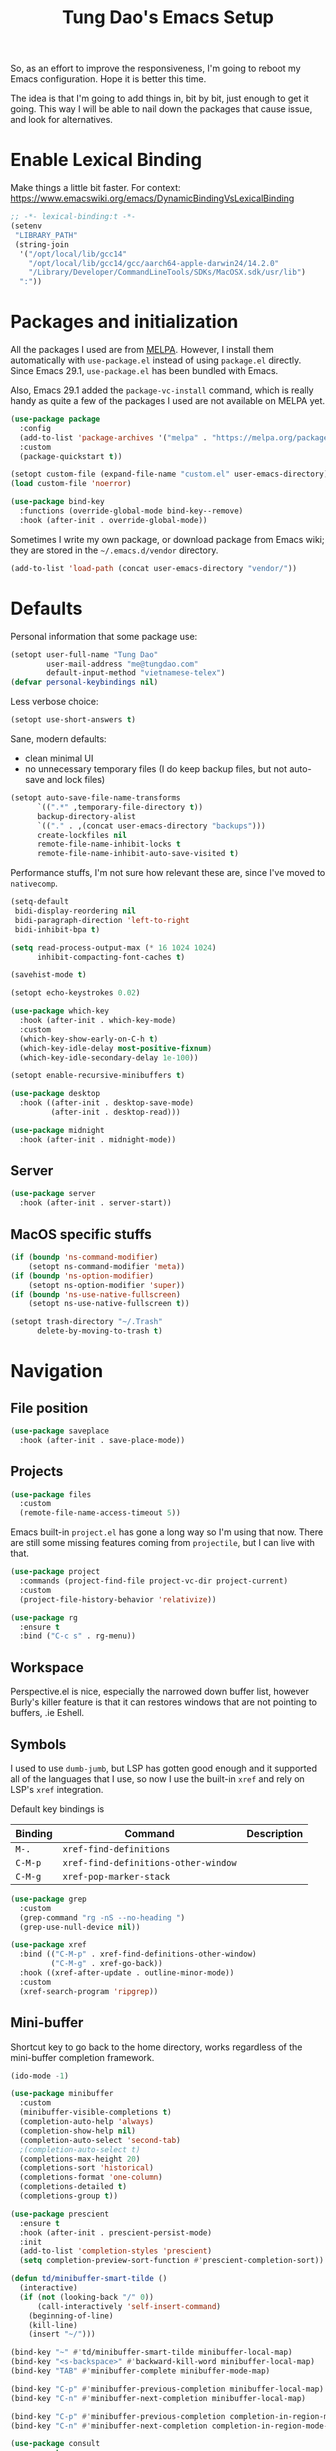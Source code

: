#+title: Tung Dao's Emacs Setup
#+startup: overview
#+property: header-args :tangle "~/.config/emacs/init.el" :results silent

So, as an effort to improve the responsiveness, I'm going to reboot my Emacs
configuration. Hope it is better this time.

The idea is that I'm going to add things in, bit by bit, just enough to get it
going. This way I will be able to nail down the packages that cause issue, and
look for alternatives.

* Enable Lexical Binding

Make things a little bit faster. For context: https://www.emacswiki.org/emacs/DynamicBindingVsLexicalBinding

#+begin_src emacs-lisp
  ;; -*- lexical-binding:t -*-
  (setenv
   "LIBRARY_PATH"
   (string-join
    '("/opt/local/lib/gcc14"
      "/opt/local/lib/gcc14/gcc/aarch64-apple-darwin24/14.2.0"
      "/Library/Developer/CommandLineTools/SDKs/MacOSX.sdk/usr/lib")
    ":"))
#+end_src


* Packages and initialization

All the packages I used are from [[https://melpa.org][MELPA]]. However, I install them automatically
with =use-package.el= instead of using =package.el= directly. Since Emacs 29.1,
=use-package.el= has been bundled with Emacs.

Also, Emacs 29.1 added the =package-vc-install= command, which is really handy as
quite a few of the packages I used are not available on MELPA yet.

#+begin_src emacs-lisp
  (use-package package
    :config
    (add-to-list 'package-archives '("melpa" . "https://melpa.org/packages/") t)
    :custom
    (package-quickstart t))
#+end_src

#+begin_src emacs-lisp
  (setopt custom-file (expand-file-name "custom.el" user-emacs-directory))
  (load custom-file 'noerror)
#+end_src

#+begin_src emacs-lisp
  (use-package bind-key
    :functions (override-global-mode bind-key--remove)
    :hook (after-init . override-global-mode))
#+end_src

Sometimes I write my own package, or download package from Emacs wiki; they
are stored in the =~/.emacs.d/vendor= directory.

#+begin_src emacs-lisp
  (add-to-list 'load-path (concat user-emacs-directory "vendor/"))
#+end_src


* Defaults

Personal information that some package use:

#+begin_src emacs-lisp
  (setopt user-full-name "Tung Dao"
          user-mail-address "me@tungdao.com"
          default-input-method "vietnamese-telex")
  (defvar personal-keybindings nil)
#+end_src

Less verbose choice:

#+begin_src emacs-lisp
  (setopt use-short-answers t)
#+end_src

Sane, modern defaults:

- clean minimal UI
- no unnecessary temporary files (I do keep backup files, but not auto-save
  and lock files)

#+begin_src emacs-lisp
  (setopt auto-save-file-name-transforms
        `((".*" ,temporary-file-directory t))
        backup-directory-alist
        `(("." . ,(concat user-emacs-directory "backups")))
        create-lockfiles nil
        remote-file-name-inhibit-locks t
        remote-file-name-inhibit-auto-save-visited t)
#+end_src

Performance stuffs, I'm not sure how relevant these are, since I've moved to =nativecomp=.

#+begin_src emacs-lisp
  (setq-default
   bidi-display-reordering nil
   bidi-paragraph-direction 'left-to-right
   bidi-inhibit-bpa t)

  (setq read-process-output-max (* 16 1024 1024)
        inhibit-compacting-font-caches t)
#+end_src

#+begin_src emacs-lisp
  (savehist-mode t)
#+end_src

#+begin_src emacs-lisp
  (setopt echo-keystrokes 0.02)
#+end_src

#+begin_src emacs-lisp
  (use-package which-key
    :hook (after-init . which-key-mode)
    :custom
    (which-key-show-early-on-C-h t)
    (which-key-idle-delay most-positive-fixnum)
    (which-key-idle-secondary-delay 1e-100))
#+end_src

#+begin_src emacs-lisp
  (setopt enable-recursive-minibuffers t)
#+end_src

#+begin_src emacs-lisp :tangle no
  (use-package desktop
    :hook ((after-init . desktop-save-mode)
           (after-init . desktop-read)))
#+end_src

#+begin_src emacs-lisp
  (use-package midnight
    :hook (after-init . midnight-mode))
#+end_src

** Server

#+begin_src emacs-lisp
  (use-package server
    :hook (after-init . server-start))
#+end_src


** MacOS specific stuffs

#+begin_src emacs-lisp
  (if (boundp 'ns-command-modifier)
      (setopt ns-command-modifier 'meta))
  (if (boundp 'ns-option-modifier)
      (setopt ns-option-modifier 'super))
  (if (boundp 'ns-use-native-fullscreen)
      (setopt ns-use-native-fullscreen t))

  (setopt trash-directory "~/.Trash"
        delete-by-moving-to-trash t)
#+end_src


* Navigation

** File position

#+begin_src emacs-lisp
  (use-package saveplace
    :hook (after-init . save-place-mode))
#+end_src

** Projects

#+begin_src emacs-lisp
  (use-package files
    :custom
    (remote-file-name-access-timeout 5))
#+end_src

Emacs built-in =project.el= has gone a long way so I'm using that now. There are
still some missing features coming from =projectile=, but I can live with that.

#+begin_src emacs-lisp
  (use-package project
    :commands (project-find-file project-vc-dir project-current)
    :custom
    (project-file-history-behavior 'relativize))
#+end_src

#+begin_src emacs-lisp
  (use-package rg
    :ensure t
    :bind ("C-c s" . rg-menu))
#+end_src

** Workspace

Perspective.el is nice, especially the narrowed down buffer list, however
Burly's killer feature is that it can restores windows that are not pointing to
buffers, .ie Eshell.


** Symbols

I used to use =dumb-jumb=, but LSP has gotten good enough and it supported all
of the languages that I use, so now I use the built-in =xref= and rely on LSP's
=xref= integration.

Default key bindings is

| Binding   | Command                              | Description |
|-----------+--------------------------------------+-------------|
| =M-.=     | =xref-find-definitions=              |             |
| =C-M-p=   | =xref-find-definitions-other-window= |             |
| =C-M-g=   | =xref-pop-marker-stack=              |             |

#+begin_src emacs-lisp
  (use-package grep
    :custom
    (grep-command "rg -nS --no-heading ")
    (grep-use-null-device nil))

  (use-package xref
    :bind (("C-M-p" . xref-find-definitions-other-window)
           ("C-M-g" . xref-go-back))
    :hook ((xref-after-update . outline-minor-mode))
    :custom
    (xref-search-program 'ripgrep))
#+end_src

** Mini-buffer

Shortcut key to go back to the home directory, works regardless of the
mini-buffer completion framework.

#+begin_src emacs-lisp
  (ido-mode -1)

  (use-package minibuffer
    :custom
    (minibuffer-visible-completions t)
    (completion-auto-help 'always)
    (completion-show-help nil)
    (completion-auto-select 'second-tab)
    ;(completion-auto-select t)
    (completions-max-height 20)
    (completions-sort 'historical)
    (completions-format 'one-column)
    (completions-detailed t)
    (completions-group t))

  (use-package prescient
    :ensure t
    :hook (after-init . prescient-persist-mode)
    :init
    (add-to-list 'completion-styles 'prescient)
    (setq completion-preview-sort-function #'prescient-completion-sort))

  (defun td/minibuffer-smart-tilde ()
    (interactive)
    (if (not (looking-back "/" 0))
        (call-interactively 'self-insert-command)
      (beginning-of-line)
      (kill-line)
      (insert "~/")))

  (bind-key "~" #'td/minibuffer-smart-tilde minibuffer-local-map)
  (bind-key "<s-backspace>" #'backward-kill-word minibuffer-local-map)
  (bind-key "TAB" #'minibuffer-complete minibuffer-mode-map)

  (bind-key "C-p" #'minibuffer-previous-completion minibuffer-local-map)
  (bind-key "C-n" #'minibuffer-next-completion minibuffer-local-map)

  (bind-key "C-p" #'minibuffer-previous-completion completion-in-region-mode-map)
  (bind-key "C-n" #'minibuffer-next-completion completion-in-region-mode-map)
#+end_src

#+begin_src emacs-lisp
  (use-package consult
    :ensure t
    :bind (("C-M-l" . consult-line)
           ("C-M-j" . consult-buffer)
           ("M-g b" . consult-bookmark)
           ("M-g y" . consult-yank-from-kill-ring)
           ("M-g t" . consult-theme)
           ("M-g m" . consult-mode-command)
           ("M-g r" . consult-ripgrep)
           ([remap goto-line] . consult-goto-line)
           ([remap switch-to-buffer] . consult-buffer)
           ([remap imenu] . consult-imenu))
    :custom
    (consult-narrow-key (kbd "<"))
    (consult-project-root-function #'vc-root-dir)
    (consult-preview-key nil)
    (xref-show-xrefs-function #'consult-xref)
    (xref-show-definitions-function #'consult-xref))

  (use-package consult-flymake
    :bind ("M-g e" . consult-flymake))
#+end_src

#+begin_src emacs-lisp
  (use-package recentf
    :hook (after-init . recentf-mode)
    :custom
    (recentf-max-saved-items 128)
    :config
    (add-to-list 'recentf-exclude "elpa/.*")
    (add-to-list 'recentf-exclude "__init__.py")
    (add-to-list 'recentf-exclude "_build/*")
    (add-to-list 'recentf-exclude "node_modules/.*"))
#+end_src

#+begin_src emacs-lisp
  (bind-key* "C-;" #'execute-extended-command)
  (global-set-key (kbd "C-l") ctl-x-map)
#+end_src

#+begin_src emacs-lisp :tangle no
  (use-package avy
    :ensure t
    :custom
    (avy-background t)
    :config
    (bind-key* "C-'" 'avy-goto-char))
#+end_src

#+begin_src emacs-lisp :tangle no
  (use-package orderless
    :ensure t
    :init
    ;; Configure a custom style dispatcher (see the Consult wiki)
    ;; (setopt porderless-style-dispatchers '(+orderless-dispatch)
    ;;       orderless-component-separator #'orderless-escapable-split-on-space)
    (setopt completion-styles '(orderless basic)
            completion-category-defaults nil
            completion-category-overrides '((file (styles partial-completion)))))
#+end_src

** Bookmark

#+begin_src emacs-lisp
  (use-package bookmark
    :custom
    (bookmark-save-flag 1))
#+end_src


* Window Management

Temporary "focus" on a buffer by maximizing it in the current frame.

#+begin_src emacs-lisp
  (defun td/toggle-maximize-buffer ()
    "Maximize buffer"
    (interactive)
    (if (= 1 (length (window-list)))
        (jump-to-register '_)
      (progn
        (window-configuration-to-register '_)
        (delete-other-windows))))

  (bind-key* [remap delete-other-windows] #'td/toggle-maximize-buffer)
  (bind-key* "M-C-o" #'td/toggle-maximize-buffer)
  (bind-key* "M-o" #'other-window)
#+end_src

Buffer location customization

#+begin_src emacs-lisp
  (use-package window
    :custom
    (window-min-height 1)
    :config
    (add-to-list 'display-buffer-alist
               '("^\\*claude\\*"
                 (display-buffer-in-side-window)
                 (side . right)
                 (window-width . 0.32)))
    (add-to-list 'display-buffer-alist
                 '("\\*compilation\\*" (display-buffer-reuse-window display-buffer-below-selected)
                   (inhibit-same-window . t)
                   (window-height . 16)))
    (add-to-list 'display-buffer-alist
                 '("\\*Warnings\\*" display-buffer-in-direction
                   (direction . bottom)
                   (window-height . 8)))
    (add-to-list 'display-buffer-alist
                 '("\\*Help\\*"
                   (display-buffer-reuse-window display-buffer-pop-up-window)
                   (inhibit-same-window . t)))
    (add-to-list 'display-buffer-alist
                 '("\\*Org-Babel Error Output\\*" display-buffer-in-direction
                   (direction . bottom)
                   (window-height . 8))))
#+end_src

#+begin_src emacs-lisp
  (use-package window-numbering
    :ensure t
    :hook (after-init . window-numbering-mode))
#+end_src


* General Editing

#+begin_src emacs-lisp
  (use-package editorconfig
    :hook (after-init . editorconfig-mode))
#+end_src

#+begin_src emacs-lisp
  (use-package vundo :ensure t)
#+end_src

#+begin_src emacs-lisp
  (bind-key [remap zap-to-char] #'zap-up-to-char)
#+end_src

#+begin_src emacs-lisp
  (use-package misc
    :custom
    (duplicate-line-final-position -1)
    :bind*
    ("C-c C-d" . duplicate-dwim))
#+end_src

#+begin_src emacs-lisp
  (use-package uniquify
    :custom
    (uniquify-buffer-name-style 'forward))
#+end_src

#+begin_src emacs-lisp
  (use-package ibuffer
    :defer t
    :bind ([remap list-buffers] . ibuffer))
#+end_src

#+begin_src emacs-lisp
  (setopt kill-do-not-save-duplicates t)
#+end_src

Basic settings:

#+begin_src emacs-lisp
    (setq-default
     tab-width 2
     indent-tabs-mode nil
     reb-re-syntax 'string)
#+end_src

Editing utilities:

#+begin_src emacs-lisp
  (use-package crux
    :ensure t
    :bind (;; There's a built-in `switch-to-prev-buffer', but it is less helpful
           ;; since it doesn't allow me to quickly switch between the most
           ;; recent buffers
           ("M-C-]" . crux-switch-to-previous-buffer)
           ("M-J" . join-line)
           ("M-=" . crux-cleanup-buffer-or-region)
           ("C-M-k" . crux-kill-whole-line)
           ("C-c D" . crux-delete-file-and-buffer)
           ("C-c C-o" . crux-open-with)
           ([remap keyboard-quit] . crux-keyboard-quit-dwim)
           ([remap kill-line] . crux-smart-kill-line))
    :config
    ;(crux-with-region-or-buffer indent-region)
    ;(crux-with-region-or-buffer untabify)
    ;(crux-with-region-or-point-to-eol kill-ring-save)
    (setopt kill-do-not-save-duplicates t))

  (bind-key* "C-x C-k" #'kill-current-buffer)
  (bind-key* "C-c r" #'rename-visited-file)
  (bind-key* "s-n" #'next-buffer)
  (bind-key* "s-p" #'previous-buffer)
#+end_src

Make the file executable if starting with "shebang":

#+begin_src emacs-lisp
  (add-hook 'after-save-hook #'executable-make-buffer-file-executable-if-script-p)
#+end_src

** Search and replace

#+begin_src emacs-lisp
  (use-package isearch
    :custom
    (isearch-wrap-pause 'no)
    (isearch-lazy-count t)
    (search-ring-max 256)
    (regexp-search-ring-max 200)
    (search-allow-motion t)
    (isearch-motion-changes-direction t)
    :bind
    ([remap isearch-forward] . isearch-forward-regexp)
    ([remap isearch-backward] . isearch-backward-regexp))
#+end_src

#+begin_src emacs-lisp
  (use-package visual-replace
    :ensure t
    :bind (("M-r" . visual-replace)
           ([remap query-replace] . visual-replace)
           :map isearch-mode-map
           ("M-r" . visual-replace-from-isearch))
    :custom
    (visual-replace-default-to-full-scope t)
    (visual-replace-display-total t)
    (visual-replace-keep-initial-position t)
    :config
    (define-key visual-replace-mode-map (kbd "M-r")
                visual-replace-secondary-mode-map)
    (unbind-key [remap yank] visual-replace-mode-map))
#+end_src

** Long lines

Long lines are annoying. Auto wrap all texts at 80.

#+begin_src emacs-lisp
  (use-package autorevert
    :hook (after-init . global-auto-revert-mode)
    :custom
    (auto-revert-avoid-polling t)
    (auto-revert-interval 5)
    (auto-revert-check-vc-info t))

  (setq-default
   comment-auto-fill-only-comments t
   fill-column 80)

  (add-hook 'text-mode-hook #'turn-on-auto-fill)
#+end_src

** Whitespace

Cleanup whitespaces automatically on save.

#+begin_src emacs-lisp
  (use-package whitespace
    :commands (whitespace-cleanup)
    :hook (before-save . whitespace-cleanup)
    :config
    ;; (setopt whitespace-style (remove 'newline-mark whitespace-style))
    )
#+end_src

** Parenthesis

Parenthesis come in pairs, that's why they are cumbersome to deal with.

#+begin_src emacs-lisp
  (use-package paren
    :hook (after-init . show-paren-mode)
    :custom
    (show-paren-delay 0)
    (show-paren-context-when-offscreen 'overlay))

  (use-package elec-pair
    :hook (after-init . electric-pair-mode))
#+end_src

#+begin_src emacs-lisp
  (use-package surround
    :ensure t
    :bind-keymap ("C-M-s" . surround-keymap))
#+end_src

#+begin_src emacs-lisp
  (defun td/mark-line-dwim ()
    (interactive)
    (call-interactively #'beginning-of-line)
    (call-interactively #'set-mark-command)
    (call-interactively #'end-of-line))

  (bind-key "M-C-SPC" #'td/mark-line-dwim)

  (use-package delsel
    :hook (after-init . delete-selection-mode))
#+end_src

** Snippets

I've since switched to =Tempel= instead of =Yasnippet=. With Copilot, the
suggestions is my snippet/template. Coupled with Eglot/LSP for
function/method-based templates, I rarely need a library of
snippets/templates. For the occasional needs that is specific to me/my workflow,
a more minimal template library like =Tempo=/=Tempel= is suffice.

I settled with =Tempel=, it polished some of the rough edges with =Tempo=, namely:

- Per-language/major-mode templates. =Tempo= does support this in the form of
  tags, however it requires some glue code, while =Tempel= has built-in support
- Temporary key map for moving between placeholders/poi/marks

Since the template definition is compatible between the 2, I can easily move to
=Tempo= in the future if it added support for the 2 points above.

#+begin_src emacs-lisp
  (use-package tempel
    :ensure t
    :hook (after-init . global-tempel-abbrev-mode)
    :bind (("M-+" . tempel-complete)
           ("M-*" . tempel-insert)))
#+end_src

Tempo integration code for future reference:

#+begin_src emacs-lisp :tangle no
  (defun td/tempo-space-dwim ()
    (interactive "*")
    (or (tempo-expand-if-complete) (insert " ")))

  (defun td/tempo-forward-mark-dwim ()
    (interactive)
    (or (tempo-forward-mark) (forward-paragraph)))

  (use-package tempo
    :functions (tempo-define-template tempo-expand-if-complete)
    :bind (("M-+" . tempo-complete-tag)
           ("SPC" . td/tempo-space-dwim)
           ("M-}" . td/tempo-forward-mark-dwim))
    :custom
    (tempo-insert-region t)
    :init
    (tempo-define-template tempo-expand-if-complete)))
#+end_src

** Alignment

#+begin_src emacs-lisp
  (use-package align
    :bind (("C-c =" . align))
    :config
    (add-to-list 'align-rules-list
                 '(js-object-props
                   (modes . '(js-mode js2-mode js-ts-mode tsx-ts-mode))
                   (regexp . "\\(\\s-*\\):")
                   (spacing . 0)))
    (add-to-list 'align-rules-list
                 '(css-declaration
                   (modes . '(css-mode css-ts-mode))
                   (regexp . "^\\s-*\\w+:\\(\\s-*\\).*;")
                   (group 1)))
    (add-to-list 'align-rules-list
                 '(haskell-record-fields
                   (modes . '(haskell-mode))
                   (regexp . "\\(\\s-*\\)::")
                   (spacing . 1)))
    (add-to-list 'align-rules-list
                 '(haskell-aeson-fields
                   (modes . '(haskell-mode))
                   (regexp . "\\(\\s-*\\).=")
                   (spacing . 1))))
#+end_src

** Diff

#+begin_src emacs-lisp
  (use-package ediff
    :defer t
    :custom
    (ediff-keep-variants nil)
    (ediff-window-setup-function 'ediff-setup-windows-plain)
    (ediff-split-window-function 'split-window-horizontally))
#+end_src


* Shell and remote

#+begin_src emacs-lisp
  (use-package exec-path-from-shell
    :ensure t
    :hook (after-init . exec-path-from-shell-initialize))
#+end_src

#+begin_src emacs-lisp
  (use-package envrc
    :ensure t
    :hook (after-init . envrc-global-mode))
#+end_src

#+begin_src emacs-lisp
  (use-package comint
    :bind ("C-c C-l" . comint-clear-buffer)
    :custom
    (comint-terminfo-terminal "dumb-emacs-ansi"))
#+end_src


** Tramp

#+begin_src emacs-lisp
  (use-package tramp
    :custom
    (tramp-allow-unsafe-temporary-files t)
    (tramp-default-method "ssh")
    (tramp-use-scp-direct-remote-copying t)
    (tramp-copy-size-limit (* 1024 1024))
    (tramp-verbose 2)
    :config
    (add-to-list 'auth-sources (expand-file-name "authinfo.gpg" user-emacs-directory))
    (add-to-list 'auth-sources 'macos-keychain-generic t)
    (connection-local-set-profile-variables
     'remote-direct-async-process
     '((tramp-direct-async-process . t)))
    (connection-local-set-profiles
     '(:application tramp :protocol "scp")
     'remote-direct-async-process))
#+end_src

Some speedup for Tramp:

#+begin_src emacs-lisp
  (use-package vc
    :custom
    (vc-follow-symlinks t)
    (vc-handled-backends '(Git))
    (vc-ignore-dir-regexp (format "\\(%s\\)\\|\\(%s\\)" vc-ignore-dir-regexp tramp-file-name-regexp)))
#+end_src


* Programming

Native LSP support via =Eglot= since Emacs 29.1

#+begin_src emacs-lisp
  (use-package eglot
    :hook ((js-ts-mode . eglot-ensure)
           (typescript-ts-mode . eglot-ensure)
           (tsx-ts-mode . eglot-ensure)
           (go-ts-mode . eglot-ensure)
           (ocaml-ts-mode . eglot-ensure)
           (kotlin-ts-mode . eglot-ensure)
           (scala-ts-mode . eglot-ensure))
    :bind ("C-c M-a" . eglot-code-actions)
    :custom
    (eglot-auptoshutdown t)
    (eglot-ppprefer-plaintext t)
    (eglot-events-buffer-config '(:size 0))
    (eglot-connect-timeout 300)
    (eglot-ignored-server-capabilities '(:documentFormattingProvider
                                         :documentRangeFormattingProvider
                                         :documentOnTypeFormattingProvider
                                         :documentHighlightProvider))
    (eglot-extend-to-xref t)
    (eglot-code-action-indications '(mode-line))
    :config
    (add-to-list 'eglot-server-programs '((neocaml-mode :language-id "ocaml") . ("ocamllsp")))
    (add-to-list 'eglot-server-programs '(ocaml-ts-mode "ocamllsp"))
    (add-to-list 'eglot-server-programs '((swift-ts-mode :language-id "swift") . ("/Applications/Xcode.app/Contents/Developer/Toolchains/XcodeDefault.xctoolchain/usr/bin/sourcekit-lsp")))
    (add-to-list 'eglot-server-programs '((swift-mode :language-id "swift") . ("/Applications/Xcode.app/Contents/Developer/Toolchains/XcodeDefault.xctoolchain/usr/bin/sourcekit-lsp")))
    (add-to-list 'eglot-server-programs '(kotlin-ts-mode "kotlin-language-server" "--stdio"))
    (add-to-list 'eglot-server-programs '((web-mode :language-id "typescriptreact") "typescript-language-server" "--stdio"))
    (add-to-list 'eglot-server-programs '(scala-ts-mode "metals")))
#+end_src

#+begin_src emacs-lisp :tangle no
  (use-package swift-ts-mode
    :ensure t)
#+end_src

#+begin_src emacs-lisp
  (use-package swift-mode
    :ensure t)
#+end_src

#+begin_src emacs-lisp :tangle no
  (use-package eldoc
    :config
    (setopt eldoc-display-functions '(eldoc-display-in-buffer)))
#+end_src

Native Tree-sitter support since Emacs 29

The swift one is a bit tricky. The =parser.c= and =grammar.json= files are auto-generated, we need to download them from the CI build (https://github.com/alex-pinkus/tree-sitter-swift), then copy them to the source folder. After that we can use the following function call to build it:

#+begin_src emacs-lisp :tangle no
  (treesit--install-language-grammar-1
   "/Users/tung/.config/emacs/tree-sitter"
   'swift
   "https://github.com/alex-pinkus/tree-sitter-swift.git"
   "main"
   "/Users/tung/Projects/personal/tree-sitter-swift")
#+end_src

TODO: automating the entire process

#+begin_src emacs-lisp
  (defun td/treesit-mark-node (node)
    (goto-char (treesit-node-start node))
    (call-interactively #'set-mark-command)
    (goto-char (treesit-node-end node)))

  (defun td/tressit-expand-region ()
    "Poor man's expand-region, worked surprisingly well for me"
    (interactive)
    (if (treesit-language-at (point))
        (let ((start (if (region-active-p) (region-beginning) 1))
              (end (if (region-active-p) (region-end) 1))
              (node (if (region-active-p)
                        (treesit-node-parent
                         (treesit-node-on (region-beginning) (region-end)))
                      (treesit-node-at (point)))))
          (if (or (/= start (treesit-node-start node))
                  (/= end (treesit-node-end node)))
              (td/treesit-mark-node node)
            (forward-char)
            (td/tressit-expand-region)))
      (mark-sexp 1 t)))

  (bind-key "M--" #'td/tressit-expand-region)

  (use-package treesit
    :functions (treesit-node-on
                treesit-node-at
                treesit-node-parent
                treesit-node-start
                treesit-node-end
                treesit-node-prev-sibling)
    :config
    (add-to-list 'treesit-language-source-alist '(kotlin . ("https://github.com/fwcd/tree-sitter-kotlin.git")))
    (add-to-list 'treesit-language-source-alist '(protobuf . ("https://github.com/casouri/tree-sitter-module.git")))
    (add-to-list 'treesit-language-source-alist '(swift . ("https://github.com/alex-pinkus/tree-sitter-swift.git"))))

  (defun td/treesit-indent-debug (n p _bol)
    (message
     "treesit-indent-debug: %s %s %s"
     n p (treesit-node-prev-sibling n)))

  (defun td/treesit-tag-start (_n p _bol)
    (save-excursion
      (goto-char (treesit-node-start p))
      (search-forward "<")
      (- (point) 1)))

  (defun td/treesit-tag-sibling (n p bol)
    (when treesit--indent-verbose
      (td/treesit-indent-debug n p bol))
    (let* ((tag (treesit-parent-until
                 p
                 (rx (or "jsx_closing_element" "jsx_element" "jsx_self_closing_element"))))
           (prev (treesit-node-prev-sibling tag)))
      (when treesit--indent-verbose
        (message "tag: %s, prev: %s" tag prev))
      (cond
       ((treesit-node-match-p prev (rx "jsx_opening_element"))
        ;; This is the first child, need to check the parent tag
        (let ((parent-tag (treesit-parent-until tag "jsx_element")))
          (+ (td/treesit-tag-start tag parent-tag 0) typescript-ts-mode-indent-offset)))
       ((treesit-node-match-p tag (rx "jsx_closing_element"))
        (let ((parent-tag (treesit-parent-until tag "jsx_element")))
          (td/treesit-tag-start tag parent-tag 0)))
       (t (save-excursion
            (goto-char (treesit-node-start prev))
            (while (and (<= (point) (point-max))
                        (looking-at (rx (| whitespace control)) t))
              (forward-char))
            (point))))))

  (defvar td/tsx-additional-indent-rules
    '(((match nil "<") td/treesit-tag-sibling 0)
      ((parent-is "jsx_text") parent-bol 2)
      ((node-is "jsx_closing_element") td/treesit-tag-start 0)
      ((match "/" "jsx_self_closing_element") td/treesit-tag-start 0)
      ((match ">" "jsx_opening_element") td/treesit-tag-start 0)
      ((parent-is "jsx_opening_element") td/treesit-tag-start 2)
      ((parent-is "jsx_self_closing_element") td/treesit-tag-start 2)))

  (defun td/fix-tsx-indentation ()
    (setq-local
     treesit-simple-indent-rules
     (list (cons 'tsx (append td/tsx-additional-indent-rules (cdar (typescript-ts-mode--indent-rules 'tsx)))))))

  (use-package typescript-ts-mode
    :mode (("\\.ts\\'" . typescript-ts-mode)
           ("\\.tsx\\'" . tsx-ts-mode))
    ;:hook ((tsx-ts-mode . td/fix-tsx-indentation))
    )

  (use-package go-ts-mode
    :mode (("go.mod$" . go-mod-ts-mode)
           ("\\.go\\'" . go-ts-mode))
    :custom
    (go-ts-mode-indent-offset 2))

  (setopt
   major-mode-remap-alist
   '((js-mode . js-ts-mode)
     (typescript-mode . typescript-ts-mode)
     (json-mode . json-ts-mode)
     (css-mode . css-ts-mode)
     ;; (python-mode . python-ts-mode)
     ))
#+end_src

#+begin_src emacs-lisp :tangle no
  (use-package scala-ts-mode
    :ensure t
    :mode (("\\.scala\\'" . scala-ts-mode)
           ("build.mill'" . scala-ts-mode)))
#+end_src

** Auto completion

I use auto completion sparingly.

#+begin_src emacs-lisp
  (use-package dabbrev
    :bind (("M-/" . dabbrev-completion)
           ("C-M-/" . completion-at-point)))

  (defun td/expand-lines ()
    (interactive)
    (let ((hippie-expand-try-functions-list
           '(try-expand-line)))
      (call-interactively 'hippie-expand)))

  (bind-key "C-x C-l" #'td/expand-lines)
#+end_src

#+begin_src emacs-lisp
  (use-package gptel-anthropic
    :functions gptel-make-anthropic)
  (use-package gptel-org)
  (use-package gptel
    :ensure t
    :bind ("C-l c" . gptel-menu)
    :hook (gptel-mode . visual-line-mode)
    :custom
    (gptel-model 'claude-sonnet-4-20250514)
    (gptel-default-mode 'org-mode)
    :config
    (setopt gptel-backend
            (gptel-make-anthropic
                "Claude"
              :stream t :key (auth-source-pick-first-password :host "claude" :max 1))))
#+end_src

** Error checking

#+begin_src emacs-lisp
  (use-package flymake
    :defer t
    :bind (:map flymake-mode-map
                ("C-c e n" . flymake-goto-next-error)
                ("C-c e p" . flymake-goto-prev-error)))
#+end_src

** Version Control

Git has won the version control war, everyone uses Git now. Emacs'
built-in VC has great support for git but Magit is godsend.

#+begin_src emacs-lisp
  (use-package magit
    :ensure t
    :bind ("C-x p v" . magit)
    :custom
    (magit-display-buffer-function 'magit-display-buffer-fullframe-status-v1)
    (magit-show-long-lines-warning nil)
    :config
    (remove-hook 'server-switch-hook 'magit-commit-diff)
    (remove-hook 'with-editor-filter-visit-hook 'magit-commit-diff))
#+end_src

** Compile

I use =compile= not only for compilation but also as a generic method to run
repetitive tasks. For example, I to run unit tests repeatedly, I first run
=M-x compile= with the test commands. Subsequence =recompile= call will
re-run the tests.

#+begin_src emacs-lisp
  (use-package compile
    :bind ("C-c m" . recompile)
    :hook (compilation-filter . ansi-color-compilation-filter)
    :custom
    (compilation-ask-about-save nil)
    (compilation-scroll-output t)
    :config
    (remove-hook 'compilation-mode-hook #'tramp-compile-disable-ssh-controlmaster-options))
#+end_src

** Code folding

#+begin_src emacs-lisp
  (use-package treesit-fold
    :ensure t
    :hook ((after-init . global-treesit-fold-mode)
           ;(after-init . global-treesit-fold-indicators-mode)
           (treesit-fold-mode . treesit-fold-line-comment-mode))
    :config
    (define-fringe-bitmap 'treesit-fold-indicators-fr-plus
      [#b01100000
       #b00110000
       #b00011000
       #b00001100
       #b00011000
       #b00110000
       #b01100000
       #b00000000])
    (define-fringe-bitmap 'treesit-fold-indicators-fr-minus-tail
      [#b00000000
       #b10000010
       #b11000110
       #b01101100
       #b00111000
       #b00010000
       #b00000000
       #b00000000])
    (define-fringe-bitmap 'treesit-fold-indicators-fr-center
      (vector #b00000000))
    (define-fringe-bitmap 'treesit-fold-indicators-fr-end-left
      (vector #b00000000)))
#+end_src

** Web Development

#+begin_src emacs-lisp
  (defun td/format-html-attributes ()
    (interactive)
    (save-excursion
      (re-search-backward "<")
      (while (not (looking-at "[\n\r/]"))
        (re-search-forward "\s+[^=]+=")
        (goto-char (match-beginning 0))
        (newline-and-indent))))

  (bind-key "C-M-=" #'td/format-html-attributes)
#+end_src

#+begin_src emacs-lisp
  (use-package emmet-mode
    :ensure t
    :hook (mhtml-mode . emmet-mode)
    :bind ("C-M-<return>" . emmet-expand-line)
    :config
    (unbind-key "C-j" emmet-mode-keymap))
#+end_src

#+begin_src emacs-lisp
  (use-package sgml-mode
    :mode (("\\.svg" . sgml-mode)))
#+end_src

** CSS

#+begin_src emacs-lisp
  (use-package css-mode
    :mode ("\\.css\\'" . css-ts-mode)
    :custom
    (css-indent-offset 2))
#+end_src

** JavaScript

Like most people I used to use =js2-mode= for all my JavaScript editing,
including JSX. Since I'm no longer write as much JavaScript, and I will use
=es-lint= for syntax checking anyways, I think I'm going to give the built-in
=js-mode= a try.

#+begin_src emacs-lisp
  (use-package js
    :mode (("\\.eslintrc$" . json-ts-mode))
    :mode (("\\.mjs$" . js-ts-mode))
    :custom
    (js-indent-level 2)
    (js-indent-first-init 'dynamic)
    (js-switch-indent-offset 2)
    (js-enabled-frameworks '(javascript)))
#+end_src

** Python

** OCaml

I'm a Python veteran. When I have the opportunity to, I tried to use
Haskell. Recently I have been looking into OCaml, it seems like a very good,
practical choice.

The following are the issues I have working in Python and Haskell, they are the
reason I'm considering OCaml as my main language. Hopefully I'll get a better
experience with OCaml. Besides the fact that OCaml is strongly-typed and can be
used for both the web and server, following are my bad experiences with either
Python or Haskell:

1. Python:
   - No good package manager: poetry used to be the silver bullet, combining
     =pyenv= and =pipenv=, while also fixing their issues. For what it's worth,
     Poetry is miles better than the previous solutions, yet it still suffers
     from problems that are unbearable for me.
   - The lack of types. That alone is a serious drawback for me. Sure I can add
     type annotations and use mypy, but unless libraries are also shipped with
     type definitions, those provides very limited guarantee, which defeats the
     purpose of having types in the first place.
   - Library breaking changes: cryptonite changed and broke my code producing
     APNS push packages. It can't be detected until it's shipped to production,
     so it's really bad.

   2. Haskell
      - Stack breaks.
      - The compiler is slow, and there's no good story regarding cross-compile. My
        guess is that the runtime is so sophisticated that it has to be linked to
        at least libc, hence making producing static binaries much harder.
      - Lack of production oriented library/framework. It's kind of like with
        Clojure, the libraries are there and they are excellent, but there is no
        standard bundle requiring a lot of wiring setting up a project. OCaml has Sihl.
      - I was told that OCaml is worse than Haskell regarding libraries, but in my
        experience that is not true. OCaml might have less libraries, but they are
        much more comprehensive and well-maintained. A lot of the libraries in the
        Haskell world seems to be a one-off experiment, or an one-time job then
        abandoned at best. (I'm talking about iCalendar, and there are many other cases).

#+begin_src emacs-lisp
  (use-package neocaml
    :vc (:url "https://github.com/bbatsov/neocaml" :rev :newest)
    :custom
    (neocaml-repl-program-name "dune")
    (neocaml-repl-program-args '("utop" "." "--" "-short-paths")))

  (use-package utop
    :ensure t
    :custom
    (utop-command "dune utop . -- -emacs"))
#+end_src

** Java

** Kotlin

#+begin_src emacs-lisp
  (use-package kotlin-ts-mode
    :ensure t
    :mode (("\\.kt\\'" . kotlin-ts-mode)
           ("\\.kts\\'" . kotlin-ts-mode)))
#+end_src

** Terraform

#+begin_src emacs-lisp
  (use-package terraform-mode
    :ensure t
    :mode (("\\.tf" . terraform-mode))
    :custom (terraform-format-on-save t))
#+end_src

** SQL

#+begin_src emacs-lisp
  (use-package sql
    :custom
    (sql-postgres-login-params
     '((user :default "postgres")
       (database :default "postgres")
       (server :default "localhost")
       (port :default 5432)))
    (sql-mysql-login-params
     '((user :default "root")
       (database :default "mysql")
       (server :default "root")
       (port :default 3306))))
#+end_src

** Misc

These are supports for other stuffs that I used:

#+begin_src emacs-lisp
  (use-package yaml-ts-mode
    :mode (("\\.yaml$" . yaml-ts-mode))
    :hook (yaml-ts-mode . display-line-numbers-mode))
#+end_src

#+begin_src emacs-lisp
  (use-package graphql-ts-mode
    :ensure t
    :mode ("\\.graphql\\'" "\\.gql\\'")
    :init
    (with-eval-after-load 'treesit
      (add-to-list 'treesit-language-source-alist
                   '(graphql "https://github.com/bkegley/tree-sitter-graphql"))))
#+end_src


* Document and management

I use Org for almost everything. Blogging, task management, API documentation,
literate programming.

** Tracking and tasks management

I tried many management tools: Wunderlist, Todoist, Google Calendar
.etc. However all of them are missing something really crucial for me. For
example Wunderlist has agenda overview, but lacks adding note to
tasks. Evernote has execllent note support, but their project management is
just barebone, not much than a todo list.

Org on the other hand lacks notification and ubiquitous access. I'm looking
for a solution though.

Here's my basic Org setup:

- A default =inbox.org= on Desktop for tasks capturing and project management
- Nicer display with inline images
- Enable GTD todo keyword sequence and time logging

#+begin_src emacs-lisp
  (use-package ob-plantuml
    :custom
    (org-plantuml-jar-path "/opt/local/share/java/plantuml/plantuml.jar"))

  (defun td/org-electric-pair ()
    (setq-local
     electric-pair-inhibit-predicate
     `(lambda (c)
        (if (char-equal c ?<) t (,electric-pair-inhibit-predicate c)))))

  (use-package org
    :hook ((org-mode . org-indent-mode)
           (org-mode . visual-line-mode)
           (org-mode . td/org-electric-pair))
    :custom
    (org-directory "~/Documents/Journal")
    (org-default-notes-file (expand-file-name "inbox.org" org-directory))
    (org-agenda-files `(,org-directory))
    (org-agenda-skip-unavailable-files t)
    (org-hide-leading-stars t)
    (org-clock-persist 'history)
    ;; (org-refile-targets '(("~/Desktop/archive.org" . (:level . 1))))
    (org-startup-with-inline-images t)
    (org-todo-keywords
     '((sequence "TODO(t@)" "WAITING(w@)" "|" "DONE(d@/!)" "CANCELED(c@)")))
    (org-src-fontify-natively t)

    :config
    (require 'org-tempo)
    (org-clock-persistence-insinuate)
    (org-babel-do-load-languages
     'org-babel-load-languages
     '((emacs-lisp . t)
       (http . t)
       (plantuml . t)
       (python . t)
       (shell . t)
       (js . t)
       (kotlin . t)
       (sql . t)
       (sql-mode . t))))

  (use-package ob-sql-mode
    :ensure t)

  (use-package sql-clickhouse
    :defer t)
#+end_src

Agenda overview and filtering. Org provides a bunch of quick overviews:

| Binding                | Description                                   |
|------------------------+-----------------------------------------------|
| =C-c o a t=, =C-c o t= | List the TODO items                           |
|------------------------+-----------------------------------------------|
| =C-c o a #=            | List stuck projects, see =org-stuck-projects= |
|------------------------+-----------------------------------------------|
| =C-c o a s=            | Search Org headers                            |

Stuck projects are:

- Top level outlines that have the tag =project=
- Without holding state (waiting/done/canceled)
- But don't have any todo items

#+begin_src emacs-lisp
  (use-package org-agenda
    :bind (("C-c o a" . org-agenda)
           ("C-c o t" . org-todo-list))
    :custom
    (org-agenda-restore-windows-after-quit t)
    (org-agenda-window-setup 'current-window)
    (org-stuck-projects
     '("+project+LEVEL=1/-WAITING-DONE-CANCELED" ("TODO" "WAITING") nil "")))
#+end_src

** Note taking

As stated earlier, I practice GTD. Working projects and new stuffs go to
=inbox.org= file. Old tasks are archived to =archive.org=. Here's my
=org-capture= templates to dump stuffs to =inbox/note=

#+begin_src emacs-lisp
  (use-package org-capture
    :bind* (("C-c o c" . org-capture))
    :custom
    (org-capture-templates
     `(("t" "Inbox item" entry
        (file+headline "~/Desktop/inbox.org" "Inbox") nil)
       ("l" "TIL" entry
        (file+olp+datetree "~/Desktop/inbox.org" "TIL") nil
        :jump-to-captured t)
       ("b" "Blog" entry
        (file+olp+datetree "~/Desktop/inbox.org" "Blog") nil
        :jump-to-captured t))))
#+end_src

** Literate programming

Org Babel for literate programming and API documentation.

#+begin_src emacs-lisp
  (use-package ob-core
    :defer t
    :hook (org-babel-after-execute . org-display-inline-images)
    :custom
    (org-confirm-babel-evaluate nil))

  (use-package ob-http
    :defer t
    :ensure t
    :custom
    (ob-http:max-time 180)
    (ob-http:remove-cr t))

  (use-package ob-python
    :defer t
    :custom
    (org-babel-python-command "python3.12"))
#+end_src

** Spell checking

#+begin_src emacs-lisp :tangle no
  (use-package ispell
    :bind ("s-i" . ispell-word)
    :custom
    (ispell-program-name "aspell")
    (ispell-extra-args
     '("--sug-mode=ultra" "--lang=en_US" "--personal=~/.emacs.d/dictionary"))
    (ispell-skip-html t)
    (ispell-silently-savep t)
    (ispell-really-aspell t))

  (use-package flyspell
    :defer t
    :hook (org-mode . flyspell-mode))
#+end_src


* Appearance

I love eye candy <3. I put quite a lot of efforts to make Emacs look
the way I liked.

#+begin_src emacs-lisp
  (setopt inhibit-startup-screen t
          visible-bell nil
          ;ring-bell-function 'ignore
          scroll-preserve-screen-position t
          scroll-margin 8
          scroll-conservatively 101
          auto-window-vscroll nil)

  (pixel-scroll-precision-mode t)
#+end_src

I have a 2k display, and used to run a HiDPI hack for macOS. Recently I got a
new Mac and tired of running it. So here it goes:

#+begin_src emacs-lisp
  (defun td/adapt-font-size (&optional frame)
    (let* ((attrs (frame-monitor-attributes frame))
           (size (alist-get 'mm-size attrs))
           (geometry (alist-get 'geometry attrs))
           (ppi (/ (caddr geometry) (/ (car size) 25.4))))
      ;;(message "PPI: %s" ppi)
      (if (> ppi 120)
          (set-face-attribute 'default frame :height 140)
        (set-face-attribute 'default frame :height 160))))

  (add-function :after after-focus-change-function #'td/adapt-font-size)
  (add-hook 'after-make-frame-functions #'td/adapt-font-size)
#+end_src

I use mouse scroll a lot, and with the default key binding it would accidentally
change the text scale. I don't want this behavior, hence unbind the key here.

#+begin_src emacs-lisp
  (unbind-key "C-<mouse-5>")
  (unbind-key "C-<mouse-4>")
  (unbind-key "C-<wheel-down>")
  (unbind-key "C-<wheel-up>")
#+end_src

Default window configuration: half-left of the screen, no scroll bars, no menu
bars, no cursor blinking. And btw, nothing beats the classic Monaco. "Menlo",
"Source Code Pro" and "Fira Code" come close, currently I have to use them for
bold and ligatures support :(.

#+begin_src emacs-lisp
  (setopt
   default-frame-alist
   `((left-fringe . 8) (right-fringe . 4)
     (border-width . 0) (internal-border-width . 0)
     ;; (font . "Iosevka Fixed SS07 Semibold 16")
     ;; (font . "Iosevka Mono 16")
     (font . "JetBrains Mono NL 14")
     ;; (font . "Agave 16")
     ;; (font . "Ubuntu Mono 16")
     (tool-bar-lines . 0)
     (fullscreen . maximized)
     (mac-appearance . dark)
     (ns-appearance . dark)
     (vertical-scroll-bars . nil)))

  (blink-cursor-mode -1)
  (tool-bar-mode -1)
  (setq-default
   cursor-in-non-selected-windows nil
   line-spacing 0.2)

  (unless (display-graphic-p)
    (menu-bar-mode -1))
#+end_src

Hide unnecessary long mode line mode list

#+begin_src emacs-lisp
  (setopt mode-line-collapse-minor-modes t)
#+end_src

#+begin_src emacs-lisp
  (use-package hl-line
    :hook ((prog-mode . hl-line-mode)
           (text-mode . hl-line-mode)))
#+end_src

Truncate lines:

#+begin_src emacs-lisp
  (setq-default truncate-lines t)
#+end_src

#+begin_src emacs-lisp :tangle no
  (use-package highlight-indentation
    :ensure t
    :hook ((python-mode . highlight-indentation-mode)
           (yaml-mode . highlight-indentation-mode)
           (yaml-ts-mode . highlight-indentation-mode))
    :custom
    (highlight-indentation-blank-lines t))
#+end_src

Some preferences that I set for all the theme. Per documentation, the custom
theme named =user= will always have the highest priority.

#+begin_src emacs-lisp :tangle no
  (load-theme 'modus-vivendi t)
#+end_src

#+begin_src emacs-lisp :tangle no
  (use-package doom-themes
    :ensure t
    :init
    (load-theme 'doom-ayu-mirage t))
#+end_src

#+begin_src emacs-lisp
  (use-package pache-dark-theme
    :ensure t
    :init
    (load-theme 'pache-dark t))
#+end_src

#+begin_src emacs-lisp
  (custom-theme-set-faces
   'user
   '(font-lock-comment-face ((t :slant normal)))
   '(font-lock-comment-delimiter-face ((t :slant normal)))
   '(font-lock-string-face ((t :slant normal)))
   '(font-lock-constant-face ((t :slant normal)))

   '(line-number ((t :slant normal :foreground unspecified :inherit font-lock-comment-face)))
   '(line-number-current-line ((t :slant normal :weight normal)))
   '(fringe ((t :inherit line-number :background unspecified)))
   ;;'(vertical-border ((t :foreground "#000")))

   '(mode-line-buffer-id ((t :foreground "orange")))
   '(cursor ((t :background "orange")))
   '(eglot-highlight-symbol-face ((t :weight normal)))
   '(eglot-code-action-indicator-face ((t :weight normal)))
   '(eglot-inlay-hint-face ((t :height 1.0 :inherit font-lock-comment-face)))
   )
#+end_src

Line and column numbers, which I find only helpful when tracking
down compiler error :(.

#+begin_src emacs-lisp
  (column-number-mode t)
  (line-number-mode t)

  (use-package display-line-numbers
    :hook ((prog-mode . display-line-numbers-mode)
           (org-mode . display-line-numbers-mode)
           (yaml-mode . display-line-numbers-mode)
           (conf-mode . display-line-numbers-mode))
    :custom
    (display-line-numbers-width-start 100))
#+end_src

The default line continuation indicator is too standout and distracting for me.

#+begin_src emacs-lisp
  (define-fringe-bitmap 'halftone
    [#b10100000
     #b01010000]
    nil nil '(top t))

  (setcdr (assq 'continuation fringe-indicator-alist) '(nil halftone))
  (setcdr (assq 'truncation fringe-indicator-alist) '(nil halftone))
#+end_src

Display change marker based on =git=. I usually turn this off because it is
kind of distracting, but it is really helpful sometimes.

#+begin_src emacs-lisp
  (defun td/diff-hl-fringe-bmp (_type _pos) 'halftone)

  (defun td/diff-hl-overlay-modified (_ov _after-p _beg _end &optional _len)
    "No-op. Markers disappear and reapear is annoying to me.")

  (use-package diff-hl
    :ensure t
    :hook (after-init . global-diff-hl-mode)
    :custom
    (diff-hl-draw-borders nil)
    (diff-hl-fringe-bmp-function #'td/diff-hl-fringe-bmp)
    (diff-hl-disable-on-remote t)
    :config
    (custom-theme-set-faces
     'user
     '(diff-hl-insert ((t (:inherit nil :background unspecified :foreground "#81af34"))))
     '(diff-hl-delete ((t (:inherit nil :background unspecified :foreground "#ff0000"))))
     '(diff-hl-change ((t (:inherit nil :background unspecified :foreground "#deae3e")))))

    (advice-add 'diff-hl-overlay-modified :override #'td/diff-hl-overlay-modified))
#+end_src


* Misc

#+begin_src emacs-lisp
  (use-package dired
    :custom
    (dired-recursive-deletes 'always)
    (dired-recursive-copies 'always)
    (dired-listing-switches "-lah")
    (dired-auto-revert-buffer t)
    (dired-kill-when-opening-new-dired-buffer t))
#+end_src

#+begin_src emacs-lisp
  (defun td/refresh-front-most-tab ()
    (interactive)
    (shell-command "osascript -e 'tell application \"Firefox\" to reload active tab of window 1'"))

  (bind-key* "C-M-r" #'td/refresh-front-most-tab)
#+end_src

#+begin_src emacs-lisp
  (use-package claudemacs
    :vc (:url "https://github.com/cpoile/claudemacs.git" :rev :newest)
    :bind* ("C-l a" . claudemacs-transient-menu))

  (use-package eat
    :ensure t
    :custom
    ;(eat-term-name "xterm-256color")
    (eat-term-scrollback-size 400000))

  (setq use-default-font-for-symbols nil)
  (set-fontset-font t 'symbol "Menlo" nil 'prepend)
  (set-fontset-font t 'emoji "Menlo" nil 'prepend)
#+end_src

* Ideas

** Aphelia

https://github.com/radian-software/apheleia?tab=readme-ov-file

This seems really cool

** CtrlF

https://github.com/radian-software/ctrlf

I've used it before, not sure why I stopped using it back then.

** https://github.com/radian-software/prescient.el?tab=readme-ov-file#for-the-completion-style

Replacing Orderless

* Init file generation

Where the magic happen!

#+begin_src text :tangle no
  # Local Variables:
  # eval: (add-hook 'after-save-hook (lambda () (org-babel-tangle) (byte-recompile-file "~/.config/emacs/init.el")) nil t)
  # End:
#+end_src
